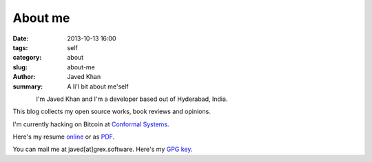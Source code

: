 About me
########

:date: 2013-10-13 16:00
:tags: self
:category: about
:slug: about-me
:author: Javed Khan
:summary: A li'l bit about me'self


.. figure:: |filename|/images/tuxcanfly.jpg
   :align: left
   :alt: tuxcanfly aka Jakh Daven
   :target: |filename|/images/tuxcanfly.jpg

I'm Javed Khan and I'm a developer based out of Hyderabad, India.

This blog collects my open source works, book reviews and opinions.

I'm currently hacking on Bitcoin at `Conformal Systems`_.

.. _Conformal Systems: https://www.conformal.com

Here's my resume `online`_ or as `PDF`_.

.. _online: /raw/resume.html
.. _PDF: /resume.pdf

You can mail me at javed[at]grex.software. Here's my `GPG key`_.

.. _GPG key: http://pgp.mit.edu:11371/pks/lookup?op=get&search=0xC29994D688F6546A
